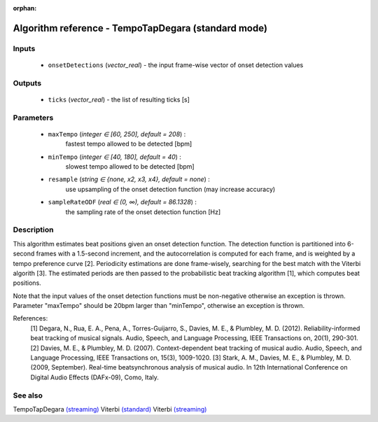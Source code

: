 :orphan:

Algorithm reference - TempoTapDegara (standard mode)
====================================================

Inputs
------

 - ``onsetDetections`` (*vector_real*) - the input frame-wise vector of onset detection values

Outputs
-------

 - ``ticks`` (*vector_real*) - the list of resulting ticks [s]

Parameters
----------

 - ``maxTempo`` (*integer ∈ [60, 250], default = 208*) :
     fastest tempo allowed to be detected [bpm]
 - ``minTempo`` (*integer ∈ [40, 180], default = 40*) :
     slowest tempo allowed to be detected [bpm]
 - ``resample`` (*string ∈ {none, x2, x3, x4}, default = none*) :
     use upsampling of the onset detection function (may increase accuracy)
 - ``sampleRateODF`` (*real ∈ (0, ∞), default = 86.1328*) :
     the sampling rate of the onset detection function [Hz]

Description
-----------

This algorithm estimates beat positions given an onset detection function.  The detection function is partitioned into 6-second frames with a 1.5-second increment, and the autocorrelation is computed for each frame, and is weighted by a tempo preference curve [2]. Periodicity estimations are done frame-wisely, searching for the best match with the Viterbi algorith [3]. The estimated periods are then passed to the probabilistic beat tracking algorithm [1], which computes beat positions.

Note that the input values of the onset detection functions must be non-negative otherwise an exception is thrown. Parameter "maxTempo" should be 20bpm larger than "minTempo", otherwise an exception is thrown.


References:
  [1] Degara, N., Rua, E. A., Pena, A., Torres-Guijarro, S., Davies, M. E., & Plumbley, M. D. (2012). Reliability-informed beat tracking of musical signals. Audio, Speech, and Language Processing, IEEE Transactions on, 20(1), 290-301.
  [2] Davies, M. E., & Plumbley, M. D. (2007). Context-dependent beat tracking of musical audio. Audio, Speech, and Language Processing, IEEE Transactions on, 15(3), 1009-1020.
  [3] Stark, A. M., Davies, M. E., & Plumbley, M. D. (2009, September). Real-time beatsynchronous analysis of musical audio. In 12th International Conference on Digital Audio Effects (DAFx-09), Como, Italy.


See also
--------

TempoTapDegara `(streaming) <streaming_TempoTapDegara.html>`__
Viterbi `(standard) <std_Viterbi.html>`__
Viterbi `(streaming) <streaming_Viterbi.html>`__
